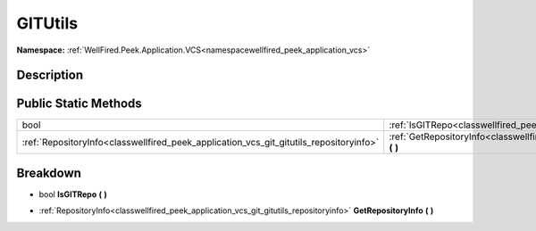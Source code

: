.. _classwellfired_peek_application_vcs_git_gitutils:

GITUtils
=========

**Namespace:** :ref:`WellFired.Peek.Application.VCS<namespacewellfired_peek_application_vcs>`

Description
------------



Public Static Methods
----------------------

+-----------------------------------------------------------------------------------------+-----------------------------------------------------------------------------------------------------------------------------+
|bool                                                                                     |:ref:`IsGITRepo<classwellfired_peek_application_vcs_git_gitutils_1a5ac68a8e65eee0d4e769cb7cc4356321>` **(**  **)**           |
+-----------------------------------------------------------------------------------------+-----------------------------------------------------------------------------------------------------------------------------+
|:ref:`RepositoryInfo<classwellfired_peek_application_vcs_git_gitutils_repositoryinfo>`   |:ref:`GetRepositoryInfo<classwellfired_peek_application_vcs_git_gitutils_1a9892972ae1d8ecf16755892bb1f4f1b3>` **(**  **)**   |
+-----------------------------------------------------------------------------------------+-----------------------------------------------------------------------------------------------------------------------------+

Breakdown
----------

.. _classwellfired_peek_application_vcs_git_gitutils_1a5ac68a8e65eee0d4e769cb7cc4356321:

- bool **IsGITRepo** **(**  **)**

.. _classwellfired_peek_application_vcs_git_gitutils_1a9892972ae1d8ecf16755892bb1f4f1b3:

- :ref:`RepositoryInfo<classwellfired_peek_application_vcs_git_gitutils_repositoryinfo>` **GetRepositoryInfo** **(**  **)**

